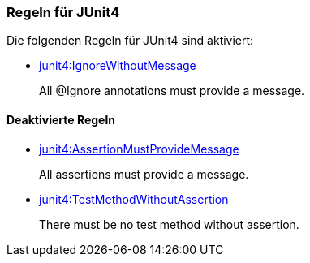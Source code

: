 [[junit4:Default1]]
[role=group,includesConstraints="junit4:IgnoreWithoutMessage"]

=== Regeln für JUnit4

Die folgenden Regeln für JUnit4 sind aktiviert:

- link:http://buschmais.github.io/jqassistant/doc/1.1.2/#junit4:IgnoreWithoutMessage[junit4:IgnoreWithoutMessage]
+
All @Ignore annotations must provide a message.

==== Deaktivierte Regeln

- link:http://buschmais.github.io/jqassistant/doc/1.1.2/#junit4:AssertionMustProvideMessage[junit4:AssertionMustProvideMessage]
+
All assertions must provide a message.
- link:http://buschmais.github.io/jqassistant/doc/1.1.2/#junit4:TestMethodWithoutAssertion[junit4:TestMethodWithoutAssertion]
+
There must be no test method without assertion.
